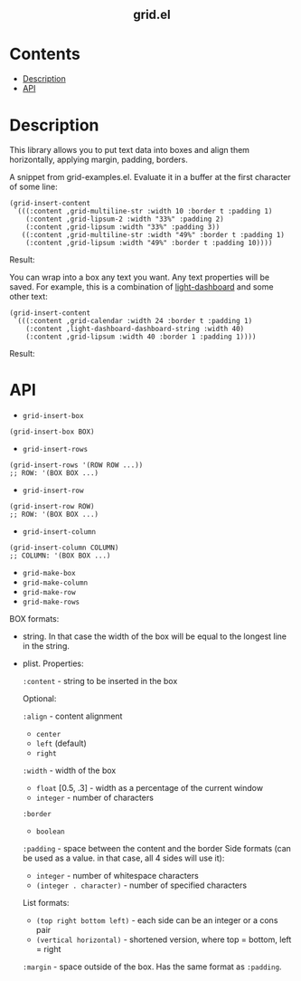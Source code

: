 #+html: <h2 align=center>grid.el</h2>

* Contents

- [[#description][Description]]
- [[#api][API]]

* Description
:PROPERTIES:
:CUSTOM_ID: description
:END:

This library allows you to put text data into boxes and align them horizontally,
applying margin, padding, borders.

A snippet from grid-examples.el. Evaluate it in a buffer at the first character
of some line:

#+begin_src elisp
(grid-insert-content
 `(((:content ,grid-multiline-str :width 10 :border t :padding 1)
    (:content ,grid-lipsum-2 :width "33%" :padding 2)
    (:content ,grid-lipsum :width "33%" :padding 3))
   ((:content ,grid-multiline-str :width "49%" :border t :padding 1)
    (:content ,grid-lipsum :width "49%" :border t :padding 10))))
#+end_src

Result:
#+html: <div align=center><img src='image.png'/></div>

You can wrap into a box any text you want. Any text properties will be
saved. For example, this is a combination of [[https:https://github.com/ichernyshovvv/light-dashboard][light-dashboard]] and some other
text:

#+begin_src elisp
(grid-insert-content
 `(((:content ,grid-calendar :width 24 :border t :padding 1)
    (:content ,light-dashboard-dashboard-string :width 40)
    (:content ,grid-lipsum :width 40 :border 1 :padding 1))))
#+end_src

Result:
#+html: <div align=center><img src='image-with-light-dashboard.png'></div>

* API
:PROPERTIES:
:CUSTOM_ID: api
:END:

- ~grid-insert-box~

#+begin_src elisp
(grid-insert-box BOX)
#+end_src

- ~grid-insert-rows~

#+begin_src elisp
(grid-insert-rows '(ROW ROW ...))
;; ROW: '(BOX BOX ...)
#+end_src

- ~grid-insert-row~

#+begin_src elisp
(grid-insert-row ROW)
;; ROW: '(BOX BOX ...)
#+end_src

- ~grid-insert-column~

#+begin_src elisp
(grid-insert-column COLUMN)
;; COLUMN: '(BOX BOX ...)
#+end_src

- ~grid-make-box~
- ~grid-make-column~
- ~grid-make-row~
- ~grid-make-rows~

BOX formats:

- string. In that case the width of the box will be equal to the longest line in
  the string.

- plist. Properties:

  =:content= - string to be inserted in the box

  Optional:
    
    =:align= - content alignment
    - ~center~
    - ~left~ (default)
    - ~right~
    
    =:width= - width of the box
    - ~float~ [0.5, .3] - width as a percentage of the current window
    - ~integer~ - number of characters

    =:border=
    - ~boolean~

    =:padding= - space between the content and the border
    Side formats (can be used as a value. in that case, all 4 sides will use it):
    - ~integer~ - number of whitespace characters
    - ~(integer . character)~ - number of specified characters

    List formats:
    - ~(top right bottom left)~ - each side can be an integer or a cons pair
    - ~(vertical horizontal)~ - shortened version, where top = bottom, left = right

    =:margin= - space outside of the box. Has the same format as =:padding=.
